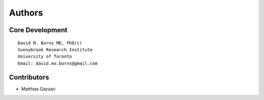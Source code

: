 Authors
=======

Core Development
----------------
::

    David M. Burns MD, PhD(c)
    Sunnybrook Research Institute
    University of Toronto
    Email: david.mo.burns@gmail.com

Contributors
------------

- Matthias Gazzari